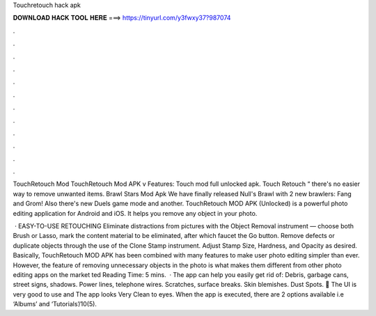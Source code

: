 Touchretouch hack apk



𝐃𝐎𝐖𝐍𝐋𝐎𝐀𝐃 𝐇𝐀𝐂𝐊 𝐓𝐎𝐎𝐋 𝐇𝐄𝐑𝐄 ===> https://tinyurl.com/y3fwxy37?987074



.



.



.



.



.



.



.



.



.



.



.



.

TouchRetouch Mod TouchRetouch Mod APK v Features: Touch mod full unlocked apk. Touch Retouch “ there's no easier way to remove unwanted items. Brawl Stars Mod Apk We have finally released Null's Brawl with 2 new brawlers: Fang and Grom! Also there's new Duels game mode and another. TouchRetouch MOD APK (Unlocked) is a powerful photo editing application for Android and iOS. It helps you remove any object in your photo.

 · EASY-TO-USE RETOUCHING Eliminate distractions from pictures with the Object Removal instrument — choose both Brush or Lasso, mark the content material to be eliminated, after which faucet the Go button. Remove defects or duplicate objects through the use of the Clone Stamp instrument. Adjust Stamp Size, Hardness, and Opacity as desired. Basically, TouchRetouch MOD APK has been combined with many features to make user photo editing simpler than ever. However, the feature of removing unnecessary objects in the photo is what makes them different from other photo editing apps on the market ted Reading Time: 5 mins.  · The app can help you easily get rid of: Debris, garbage cans, street signs, shadows. Power lines, telephone wires. Scratches, surface breaks. Skin blemishes. Dust Spots. 💎 The UI is very good to use and The app looks Very Clean to eyes. When the app is executed, there are 2 options available i.e ‘Albums’ and ‘Tutorials’/10(5).

